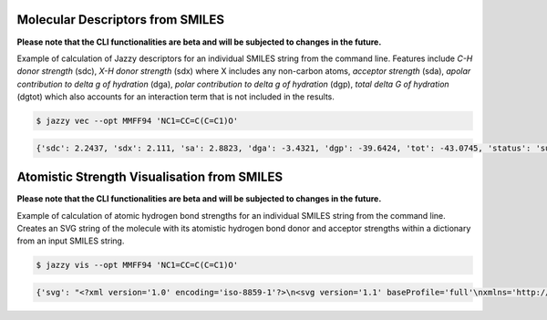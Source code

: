 Molecular Descriptors from SMILES
"""""""""""""""""""""""""""""""""
**Please note that the CLI functionalities are beta and will be subjected to changes in the future.**

Example of calculation of Jazzy descriptors for an individual SMILES string from the command line. Features include *C-H donor strength* (sdc), *X-H donor strength* (sdx) where X includes any non-carbon atoms, *acceptor strength* (sda), *apolar contribution to delta g of hydration* (dga), *polar contribution to delta g of hydration* (dgp), *total delta G of hydration* (dgtot) which also accounts for an interaction term that is not included in the results.

.. code:: console

   $ jazzy vec --opt MMFF94 'NC1=CC=C(C=C1)O'

.. code:: console

   {'sdc': 2.2437, 'sdx': 2.111, 'sa': 2.8823, 'dga': -3.4321, 'dgp': -39.6424, 'tot': -43.0745, 'status': 'success', 'smiles': 'NC1=CC=C(C=C1)O'}


Atomistic Strength Visualisation from SMILES
""""""""""""""""""""""""""""""""""""""""""""
**Please note that the CLI functionalities are beta and will be subjected to changes in the future.**

Example of calculation of atomic hydrogen bond strengths for an individual SMILES string from the command line. Creates an SVG string of the molecule with its atomistic hydrogen bond donor and acceptor strengths within a dictionary from an input SMILES string.

.. code:: console

   $ jazzy vis --opt MMFF94 'NC1=CC=C(C=C1)O'

.. code:: console

   {'svg': "<?xml version='1.0' encoding='iso-8859-1'?>\n<svg version='1.1' baseProfile='full'\nxmlns='http://www.w3.org/2000/svg'\nxmlns:rdkit='http://www.rdkit.org/xml'\nxmlns:xlink='http://www.w3.org/1999/xlink'\nxml:space='preserve'\nwidth='500px' height='500px' viewBox='0 0 500 500'>\n<!-- END OF HEADER -->\n<rect style='opacity:1.0;fill:#FFFFFF;stroke:none' width='500.0' height='500.0' x='0.0' y='0.0'> </rect>\n<path class='bond-0 atom-0 atom-1' d='M 406.4,222.5 L 369.6,230.9' style='fill:none;fill-rule:evenodd;stroke:#0000FF;stroke-width:2.0px;stroke-linecap:butt;stroke-linejoin:miter;stroke-opacity:1' />\n<path class='bond-0 atom-0 atom-1' d='M 369.6,230.9 L 332.8,239.2' style='fill:none;fill-rule:evenodd;stroke:#000000;stroke-width:2.0px;stroke-linecap:butt;stroke-linejoin:miter;stroke-opacity:1' />\n...</svg>\n", 'smiles': 'NC1=CC=C(C=C1)O', 'status': 'success'}
